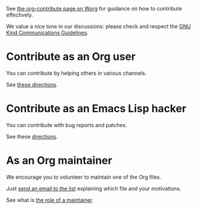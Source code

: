 See [[https://orgmode.org/worg/org-contribute.html][the org-contribute page on Worg]] for guidance on how to contribute
effectively.

We value a nice tone in our discussions: please check and respect the
[[https://www.gnu.org/philosophy/kind-communication.en.html][GNU Kind Communications Guidelines]].

* Contribute as an Org user

You can contribute by helping others in various channels.

See [[https://orgmode.org/worg/org-contribute.html#org99b8f3e][these directions]].

* Contribute as an Emacs Lisp hacker

You can contribute with bug reports and patches.

See these [[https://orgmode.org/worg/org-contribute.html#org069b83a][directions]].

* As an Org maintainer

We encourage you to volunteer to maintain one of the Org files.

Just [[mailto:emacs-orgmode@gnu.org][send an email to the list]] explaining which file and your
motivations.

See what is [[https://orgmode.org/worg/org-maintenance.html][the role of a maintainer]].
